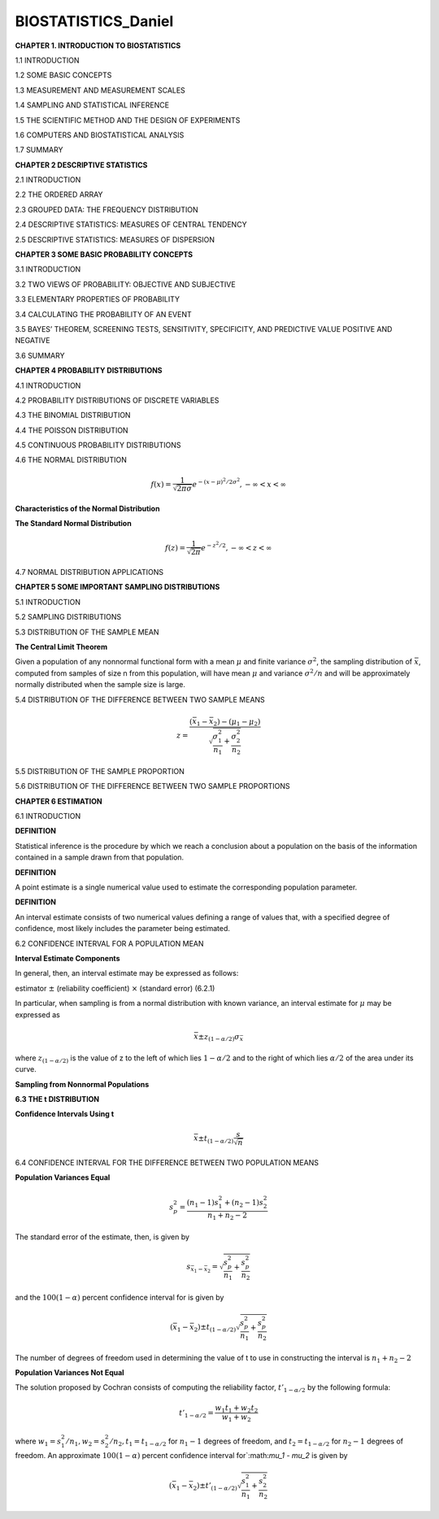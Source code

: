 BIOSTATISTICS_Daniel
====================


**CHAPTER 1. INTRODUCTION TO BIOSTATISTICS**


1.1 INTRODUCTION

1.2 SOME BASIC CONCEPTS

1.3 MEASUREMENT AND MEASUREMENT SCALES

1.4 SAMPLING AND STATISTICAL INFERENCE

1.5 THE SCIENTIFIC METHOD AND THE DESIGN OF EXPERIMENTS

1.6 COMPUTERS AND BIOSTATISTICAL ANALYSIS

1.7 SUMMARY

**CHAPTER 2 DESCRIPTIVE STATISTICS**

2.1 INTRODUCTION

2.2 THE ORDERED ARRAY

2.3 GROUPED DATA: THE FREQUENCY DISTRIBUTION

.. image:: tabla_2_3_1.png
   :scale: 50%

.. image:: tabla_2-3-2.png
   :scale: 50%

.. image:: tabla_2-3-3.png
   :scale: 50%

.. image:: fig_2-3-4.png

.. image:: fig_2-3-6.png

2.4 DESCRIPTIVE STATISTICS: MEASURES OF CENTRAL TENDENCY

.. image:: fig_2-4-3.png
   :scale: 50%

2.5 DESCRIPTIVE STATISTICS: MEASURES OF DISPERSION

.. image:: fig_2-5-8.png
   :scale: 50%

**CHAPTER 3 SOME BASIC PROBABILITY CONCEPTS**

3.1 INTRODUCTION

3.2 TWO VIEWS OF PROBABILITY: OBJECTIVE AND SUBJECTIVE

3.3 ELEMENTARY PROPERTIES OF PROBABILITY

3.4 CALCULATING THE PROBABILITY OF AN EVENT

3.5 BAYES’ THEOREM, SCREENING TESTS, SENSITIVITY, SPECIFICITY, AND PREDICTIVE VALUE POSITIVE AND NEGATIVE

3.6 SUMMARY

**CHAPTER 4 PROBABILITY DISTRIBUTIONS**

4.1 INTRODUCTION

4.2 PROBABILITY DISTRIBUTIONS OF DISCRETE VARIABLES

4.3 THE BINOMIAL DISTRIBUTION

4.4 THE POISSON DISTRIBUTION

4.5 CONTINUOUS PROBABILITY DISTRIBUTIONS


4.6 THE NORMAL DISTRIBUTION

.. math::

   f(x) = \frac{1}{\sqrt{2\pi \sigma}} e^{-(x-\mu)^2/2\sigma^2}, -\infty < x < \infty


**Characteristics of the Normal Distribution**

.. image:: fig_4-6-2.png
   :scale: 50 %

**The Standard Normal Distribution**

.. math::

   f(z) = \frac{1}{\sqrt{2\pi}} e^{-z^2/2}, -\infty < z < \infty

.. image:: fig_4-6-6.png
   :scale: 60 %


.. image:: fig_4-6-1_E.png
   :scale: 50 %

4.7 NORMAL DISTRIBUTION APPLICATIONS

**CHAPTER 5 SOME IMPORTANT SAMPLING DISTRIBUTIONS**

5.1 INTRODUCTION

5.2 SAMPLING DISTRIBUTIONS

5.3 DISTRIBUTION OF THE SAMPLE MEAN

**The Central Limit Theorem**

Given a population of any nonnormal functional form with a mean :math:`\mu` and finite
variance :math:`\sigma^2`, the sampling distribution of :math:`\bar{x}`, computed from samples of size n from
this population, will have mean :math:`\mu` and variance :math:`\sigma^2/n` and will be approximately
normally distributed when the sample size is large.

.. image:: c501.png
   :scale: 80 %

.. image:: c502.png
   :scale: 80 %

5.4 DISTRIBUTION OF THE DIFFERENCE BETWEEN TWO SAMPLE MEANS

.. math::

   z = \frac{(\bar{x}_1 - \bar{x}_2) - (\mu_1 - \mu_2)}{\sqrt{\frac{\sigma_1^2}{n_1} + \frac{\sigma_2^2}{n_2}}}

5.5 DISTRIBUTION OF THE SAMPLE PROPORTION

.. mat::

   z = \frac{\hat{p} - p}{\sqrt{\frac{p(1-p)}{n}}}

5.6 DISTRIBUTION OF THE DIFFERENCE BETWEEN TWO SAMPLE PROPORTIONS

**CHAPTER 6 ESTIMATION**

6.1 INTRODUCTION

**DEFINITION**

Statistical inference is the procedure by which we reach a conclusion
about a population on the basis of the information contained in a
sample drawn from that population.


**DEFINITION**

A point estimate is a single numerical value used to estimate the
corresponding population parameter.


**DEFINITION**

An interval estimate consists of two numerical values defining a range
of values that, with a specified degree of confidence, most likely
includes the parameter being estimated.


6.2 CONFIDENCE INTERVAL FOR A POPULATION MEAN

.. image:: fig_6-2-1.png
   :scale: 50 %

**Interval Estimate Components**

In general, then, an interval estimate may be expressed as follows:

estimator :math:`\pm` (reliability coefficient) :math:`\times` (standard error)       (6.2.1)

In particular, when sampling is from a normal distribution with known variance,
an interval estimate for :math:`\mu` may be expressed as

.. math::

   \bar{x} \pm z_{(1-\alpha/2)} \sigma_{\bar{x}}

where :math:`z_{(1-\alpha/2)}` is the value of z to the left of which lies :math:`1-\alpha/2` and to the right of
which lies :math:`\alpha/2` of the area under its curve.


**Sampling from Nonnormal Populations**


**6.3 THE t DISTRIBUTION**


**Confidence Intervals Using t**

.. math::

   \bar{x} \pm t_{(1- \alpha/2)} \frac{s}{\sqrt{n}}


6.4 CONFIDENCE INTERVAL FOR THE DIFFERENCE BETWEEN TWO POPULATION MEANS

**Population Variances Equal**

.. math::

   s_p^2 = \frac{(n_1-1)s_1^2 + (n_2-1)s_2^2}{n_1 + n_2 -2}

The standard error of the estimate, then, is given by

.. math::

   s_{\bar{x}_1 - \bar{x}_2} = \sqrt{\frac{s_p^2}{n_1} + \frac{s_p^2}{n_2}}


and the :math:`100(1-\alpha)` percent confidence interval for is given by 

.. math::

   (\bar{x}_1 - \bar{x}_2) \pm t_{(1-\alpha/2)} \sqrt{\frac{s_p^2}{n_1} + \frac{s_p^2}{n_2}}

The number of degrees of freedom used in determining the value of t to use in constructing the interval is
:math:`n_1 + n_2 - 2`

**Population Variances Not Equal**

The solution proposed by Cochran consists of computing the reliability factor, :math:`t'_{1-\alpha/2}` by the following formula:

.. math::

   t'_{1-\alpha/2} = \frac{w_1t_1 + w_2 t_2}{w_1 + w_2}

where :math:`w_1=s_1^2/n_1, w_2=s_2^2/n_2,  t_1=t_{1-\alpha/2}` for :math:`n_1-1` degrees of freedom, and :math:`t_2=t_{1-\alpha/2}`
for :math:`n_2-1`  degrees of freedom. An approximate :math:`100(1-\alpha)` percent confidence
interval for`:math:`\mu_1 - \mu_2` is given by

.. math::

   (\bar{x}_1  - \bar{x}_2) \pm t'_{(1-\alpha/2)} \sqrt{\frac{s_1^2}{n_1} + \frac{s_2^2}{n_2}}
